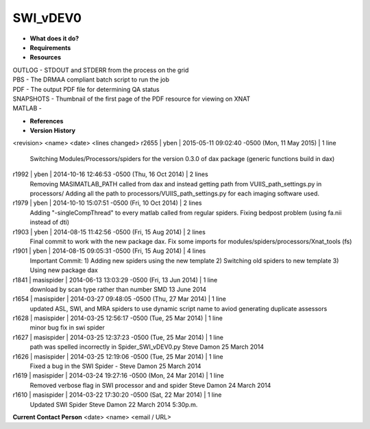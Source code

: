 SWI_vDEV0
=========

* **What does it do?**

* **Requirements**

* **Resources**
| OUTLOG - STDOUT and STDERR from the process on the grid
| PBS - The DRMAA compliant batch script to run the job
| PDF - The output PDF file for determining QA status
| SNAPSHOTS - Thumbnail of the first page of the PDF resource for viewing on XNAT
| MATLAB -

* **References**

* **Version History**
<revision> <name> <date> <lines changed>
r2655 | yben | 2015-05-11 09:02:40 -0500 (Mon, 11 May 2015) | 1 line
	Switching Modules/Processors/spiders for the version 0.3.0 of dax package (generic functions build in dax)
r1992 | yben | 2014-10-16 12:46:53 -0500 (Thu, 16 Oct 2014) | 2 lines
	Removing MASIMATLAB_PATH called from dax and instead getting path from VUIIS_path_settings.py in processors/
	Adding all the path to processors/VUIIS_path_settings.py for each imaging software used.
r1979 | yben | 2014-10-10 15:07:51 -0500 (Fri, 10 Oct 2014) | 2 lines
	Adding "-singleCompThread" to every matlab called from regular spiders.
	Fixing bedpost problem (using fa.nii instead of dti)
r1903 | yben | 2014-08-15 11:42:56 -0500 (Fri, 15 Aug 2014) | 2 lines
	Final commit to work with the new package dax.
	Fix some imports for modules/spiders/processors/Xnat_tools (fs)
r1901 | yben | 2014-08-15 09:05:31 -0500 (Fri, 15 Aug 2014) | 4 lines
	Important Commit:
	1) Adding new spiders using the new template
	2) Switching old spiders to new template
	3) Using new package dax
r1841 | masispider | 2014-06-13 13:03:29 -0500 (Fri, 13 Jun 2014) | 1 line
	download by scan type rather than number SMD 13 June 2014
r1654 | masispider | 2014-03-27 09:48:05 -0500 (Thu, 27 Mar 2014) | 1 line
	updated ASL, SWI, and MRA spiders to use dynamic script name to aviod generating duplicate assessors
r1628 | masispider | 2014-03-25 12:56:17 -0500 (Tue, 25 Mar 2014) | 1 line
	minor bug fix in swi spider
r1627 | masispider | 2014-03-25 12:37:23 -0500 (Tue, 25 Mar 2014) | 1 line
	path was spelled incorrectly in Spider_SWI_vDEV0.py Steve Damon 25 March 2014
r1626 | masispider | 2014-03-25 12:19:06 -0500 (Tue, 25 Mar 2014) | 1 line
	Fixed a bug in the SWI Spider - Steve Damon 25 March 2014
r1619 | masispider | 2014-03-24 19:27:16 -0500 (Mon, 24 Mar 2014) | 1 line
	Removed verbose flag in SWI processor and and spider Steve Damon 24 March 2014
r1610 | masispider | 2014-03-22 17:30:20 -0500 (Sat, 22 Mar 2014) | 1 line
	Updated SWI Spider Steve Damon 22 March 2014 5:30p.m.

**Current Contact Person**
<date> <name> <email / URL> 

	
	
